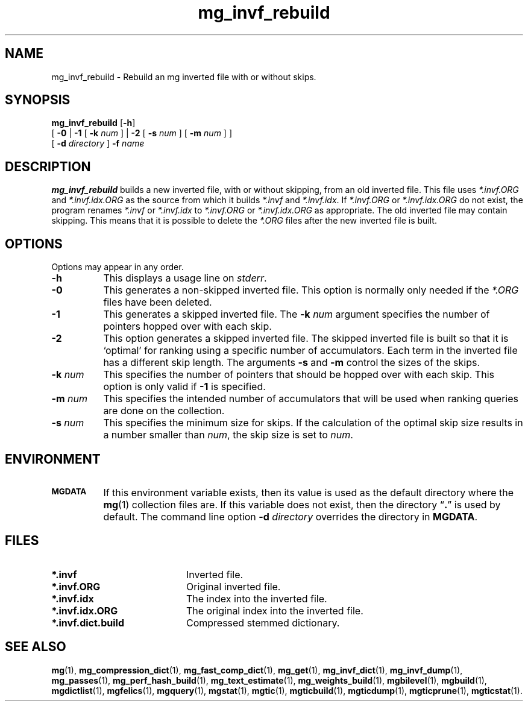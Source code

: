 .\"------------------------------------------------------------
.\" Id - set Rv,revision, and Dt, Date using rcs-Id tag.
.de Id
.ds Rv \\$3
.ds Dt \\$4
..
.Id $Id: mg_invf_rebuild.1 16583 2008-07-29 10:20:36Z davidb $
.\"------------------------------------------------------------
.TH mg_invf_rebuild 1 \*(Dt CITRI
.SH NAME
mg_invf_rebuild \- Rebuild an mg inverted file with or without skips.
.SH SYNOPSIS
.B mg_invf_rebuild
.RB [ \-h ]
.if n .ti +9n
[
.BR \-0 " |"
.B \-1
[
.BI \-k " num"
] |
.B \-2
[
.BI \-s " num"
]
[
.BI \-m " num"
]
]
.if n .ti +9n
[
.BI \-d " directory"
]
.BI \-f " name"
.SH DESCRIPTION
.B mg_invf_rebuild
builds a new inverted file, with or without skipping, from an old
inverted file.  This file uses
.I *.invf.ORG
and
.I *.invf.idx.ORG
as the
source from which it builds
.I *.invf
and
.IR *.invf.idx .
If
.I *.invf.ORG
or
.I *.invf.idx.ORG
do not exist, the program renames
.I *.invf
or
.I *.invf.idx
to
.I *.invf.ORG
or
.I *.invf.idx.ORG
as appropriate.  The old inverted file may contain skipping.  This
means that it is possible to delete the
.I *.ORG
files
after the new inverted file is built.
.SH OPTIONS
Options may appear in any order.
.TP "\w'\fB\-m\fP \fInum\fP'u+2n"
.B \-h
This displays a usage line on
.IR stderr .
.TP
.B \-0
This generates a non-skipped inverted file.  This option is normally
only needed if the
.I *.ORG
files have been deleted.
.TP
.B \-1
This generates a skipped inverted file.  The
.BI \-k " num"
argument specifies the number of pointers hopped over with each skip.
.TP
.B \-2
This option generates a skipped inverted file.  The skipped inverted
file is built so that it is `optimal' for ranking using a specific
number of accumulators.  Each term in the inverted file has a
different skip length.  The arguments
.BR \-s " and " \-m
control the sizes of the skips.
.TP
.BI \-k " num"
This specifies the number of pointers that should be hopped over with
each skip.  This option is only valid if
.B \-1
is specified.
.TP
.BI \-m " num"
This specifies the intended number of accumulators that will be used
when ranking queries are done on the collection.
.TP
.BI \-s " num"
This specifies the minimum size for skips.  If the calculation of the
optimal skip size results in a number smaller than
.IR num ,
the skip size is set to
.IR num .
.SH ENVIRONMENT
.TP "\w'\fBMGDATA\fP'u+2n"
.SB MGDATA
If this environment variable exists, then its value is used as the
default directory where the
.BR mg (1)
collection files are.  If this variable does not exist, then the
directory \*(lq\fB.\fP\*(rq is used by default.  The command line
option
.BI \-d " directory"
overrides the directory in
.BR MGDATA .
.SH FILES
.TP 20
.B *.invf
Inverted file.
.TP
.B *.invf.ORG
Original inverted file.
.TP
.B *.invf.idx
The index into the inverted file.
.TP
.B *.invf.idx.ORG
The original index into the inverted file.
.TP
.B *.invf.dict.build
Compressed stemmed dictionary.
.SH "SEE ALSO"
.na
.BR mg (1),
.BR mg_compression_dict (1),
.BR mg_fast_comp_dict (1),
.BR mg_get (1),
.BR mg_invf_dict (1),
.BR mg_invf_dump (1),
.BR mg_passes (1),
.BR mg_perf_hash_build (1),
.BR mg_text_estimate (1),
.BR mg_weights_build (1),
.BR mgbilevel (1),
.BR mgbuild (1),
.BR mgdictlist (1),
.BR mgfelics (1),
.BR mgquery (1),
.BR mgstat (1),
.BR mgtic (1),
.BR mgticbuild (1),
.BR mgticdump (1),
.BR mgticprune (1),
.BR mgticstat (1).
